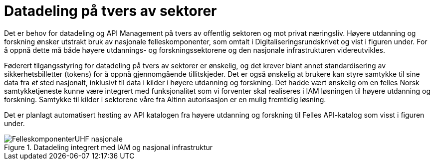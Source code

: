 = Datadeling på tvers av sektorer
:wysiwig_editing: 1
ifeval::[{wysiwig_editing} == 1]
:imagepath: ../images/
endif::[]
ifeval::[{wysiwig_editing} == 0]
:imagepath: main@unit-ra:unit-ra-datadeling-målarkitekturen:
endif::[]
:toc: left
:experimental:
:toclevels: 4
:sectnums:
:sectnumlevels: 9

Det er behov for datadeling og API Management på tvers av offentlig sektoren og mot privat næringsliv.
Høyere utdanning og forskning ønsker utstrakt bruk av nasjonale
felleskomponenter, som omtalt i Digitaliseringsrundskrivet og vist i
figuren under. For å oppnå dette må både  høyere utdannings- og forskningssektorene og den nasjonale
infrastrukturen videreutvikles.​

Føderert tilgangsstyring for datadeling på tvers av sektorer er
ønskelig, og det krever blant annet standardisering av
sikkerhetsbilletter (tokens) for å oppnå gjennomgående
 tillitskjeder. Det er også ønskelig at brukere kan styre samtykke til sine data fra
_et_ sted nasjonalt, inklusivt til data i kilder i høyere utdanning og
forskning. Det hadde vært ønskelig om en felles Norsk samtykketjeneste
kunne være integrert med funksjonalitet som vi forventer skal realiseres
i IAM løsningen til høyere utdanning og forskning. Samtykke til kilder i
sektorene våre fra Altinn autorisasjon er en mulig fremtidig løsning.

Det er planlagt automatisert høsting av API katalogen fra høyere
utdanning og forskning til Felles API-katalog som visst i figuren under.

.Datadeling integrert med IAM og nasjonal infrastruktur
image::{imagepath}FelleskomponenterUHF-nasjonale.png[]

